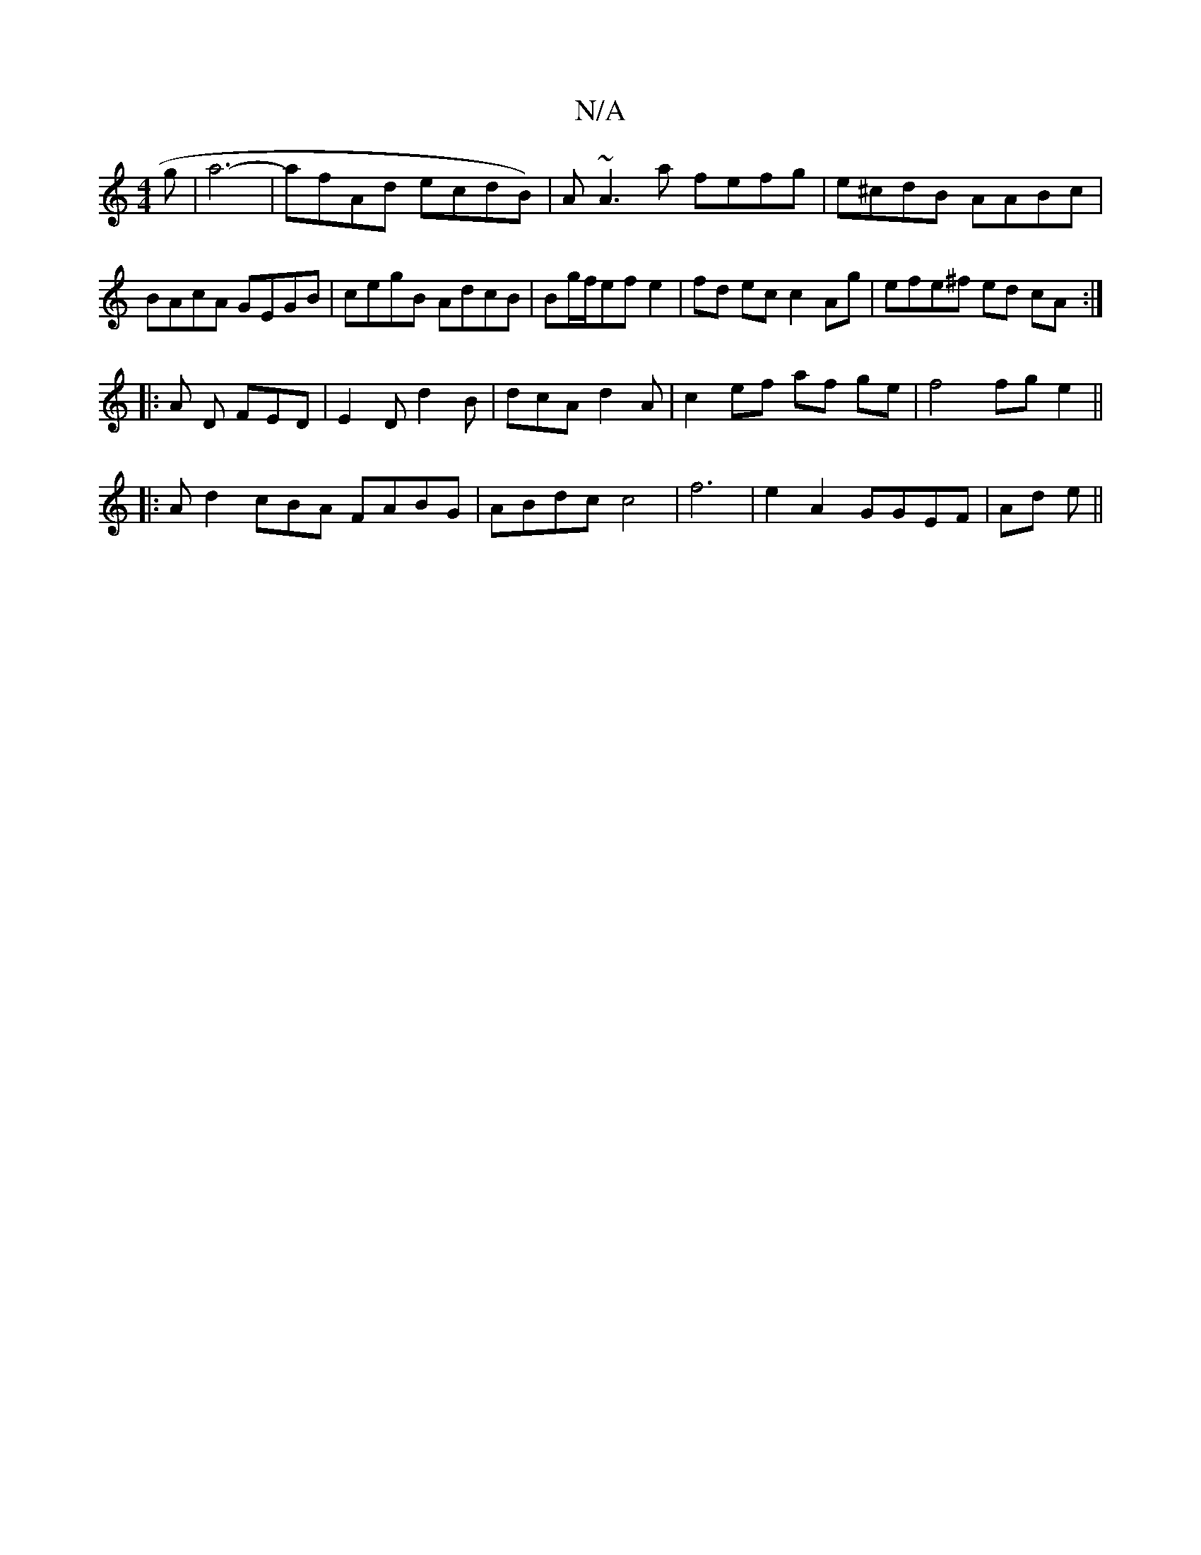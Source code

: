X:1
T:N/A
M:4/4
R:N/A
K:Cmajor
g | a6- |afAd ecdB)|A~A3a fefg|e^cdB AABc|BAcA GEGB|cegB AdcB|Bg/f/2ef e2|fd ec c2 Ag|efe^f ed cA :|
|:A D FED | E2D d2B | dcA d2A | c2 ef af ge | f4 fge2||
|:Ad2cBA FABG|ABdc c4|f6|e2 A2 GGEF|Ad e||
